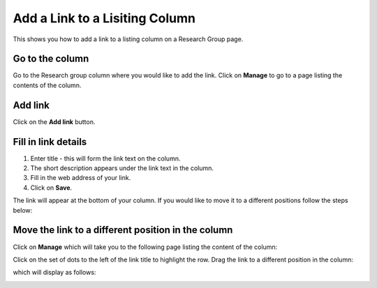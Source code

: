 
Add a Link to a Lisiting Column
======================================================================================================

This shows you how to add a link to a listing column on a Research Group page. 	

Go to the column
-------------------------------------------------------------------------------------------

.. image:: images/Add_a_Link_to_a_Lisiting_Column/media_1401800265541.png
   :align: center
   

Go to the Research group column where you would like to add the link. Click on **Manage** to go to a page listing the contents of the column. 


Add link
-------------------------------------------------------------------------------------------

.. image:: images/Add_a_Link_to_a_Lisiting_Column/media_1401800809008.png
   :align: center
   

Click on the **Add link** button. 


Fill in link details
-------------------------------------------------------------------------------------------

.. image:: images/Add_a_Link_to_a_Lisiting_Column/media_1401800914531.png
   :align: center
   

1. Enter title - this will form the link text on the column.
2. The short description appears under the link text in the column.
3. Fill in  the web address of your link. 
4. Click on **Save**. 



.. image:: images/Add_a_Link_to_a_Lisiting_Column/media_1401801054192.png
   :align: center
   

The link will appear at the bottom of your column. If you would like to move it to a different positions follow the steps below:


Move the link to a different position in the column
-------------------------------------------------------------------------------------------

.. image:: images/Add_a_Link_to_a_Lisiting_Column/media_1401801091562.png
   :align: center
   

Click on **Manage** which will take you to the following page listing the content of the column:



.. image:: images/Add_a_Link_to_a_Lisiting_Column/media_1401801310595.png
   :align: center
   

Click on the set of dots to the left of the link title to highlight the row.  Drag the link to a different position in the column:



.. image:: images/Add_a_Link_to_a_Lisiting_Column/media_1401801385658.png
   :align: center
   

which will display as follows:



.. image:: images/Add_a_Link_to_a_Lisiting_Column/media_1401801455360.png
   :align: center
   


